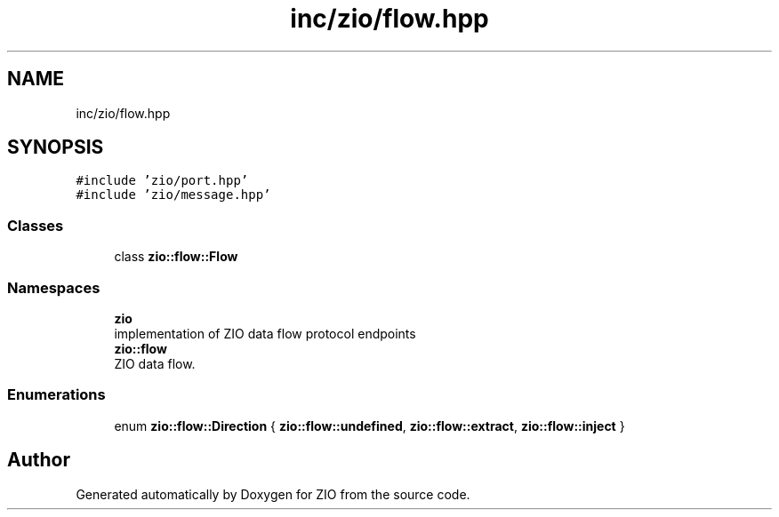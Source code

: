 .TH "inc/zio/flow.hpp" 3 "Tue Feb 4 2020" "ZIO" \" -*- nroff -*-
.ad l
.nh
.SH NAME
inc/zio/flow.hpp
.SH SYNOPSIS
.br
.PP
\fC#include 'zio/port\&.hpp'\fP
.br
\fC#include 'zio/message\&.hpp'\fP
.br

.SS "Classes"

.in +1c
.ti -1c
.RI "class \fBzio::flow::Flow\fP"
.br
.in -1c
.SS "Namespaces"

.in +1c
.ti -1c
.RI " \fBzio\fP"
.br
.RI "implementation of ZIO data flow protocol endpoints "
.ti -1c
.RI " \fBzio::flow\fP"
.br
.RI "ZIO data flow\&. "
.in -1c
.SS "Enumerations"

.in +1c
.ti -1c
.RI "enum \fBzio::flow::Direction\fP { \fBzio::flow::undefined\fP, \fBzio::flow::extract\fP, \fBzio::flow::inject\fP }"
.br
.in -1c
.SH "Author"
.PP 
Generated automatically by Doxygen for ZIO from the source code\&.
